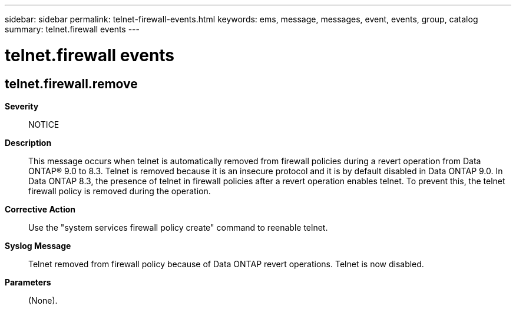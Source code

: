 ---
sidebar: sidebar
permalink: telnet-firewall-events.html
keywords: ems, message, messages, event, events, group, catalog
summary: telnet.firewall events
---

= telnet.firewall events
:toclevels: 1
:hardbreaks:
:nofooter:
:icons: font
:linkattrs:
:imagesdir: ./media/

== telnet.firewall.remove
*Severity*::
NOTICE
*Description*::
This message occurs when telnet is automatically removed from firewall policies during a revert operation from Data ONTAP(R) 9.0 to 8.3. Telnet is removed because it is an insecure protocol and it is by default disabled in Data ONTAP 9.0. In Data ONTAP 8.3, the presence of telnet in firewall policies after a revert operation enables telnet. To prevent this, the telnet firewall policy is removed during the operation.
*Corrective Action*::
Use the "system services firewall policy create" command to reenable telnet.
*Syslog Message*::
Telnet removed from firewall policy because of Data ONTAP revert operations. Telnet is now disabled.
*Parameters*::
(None).
